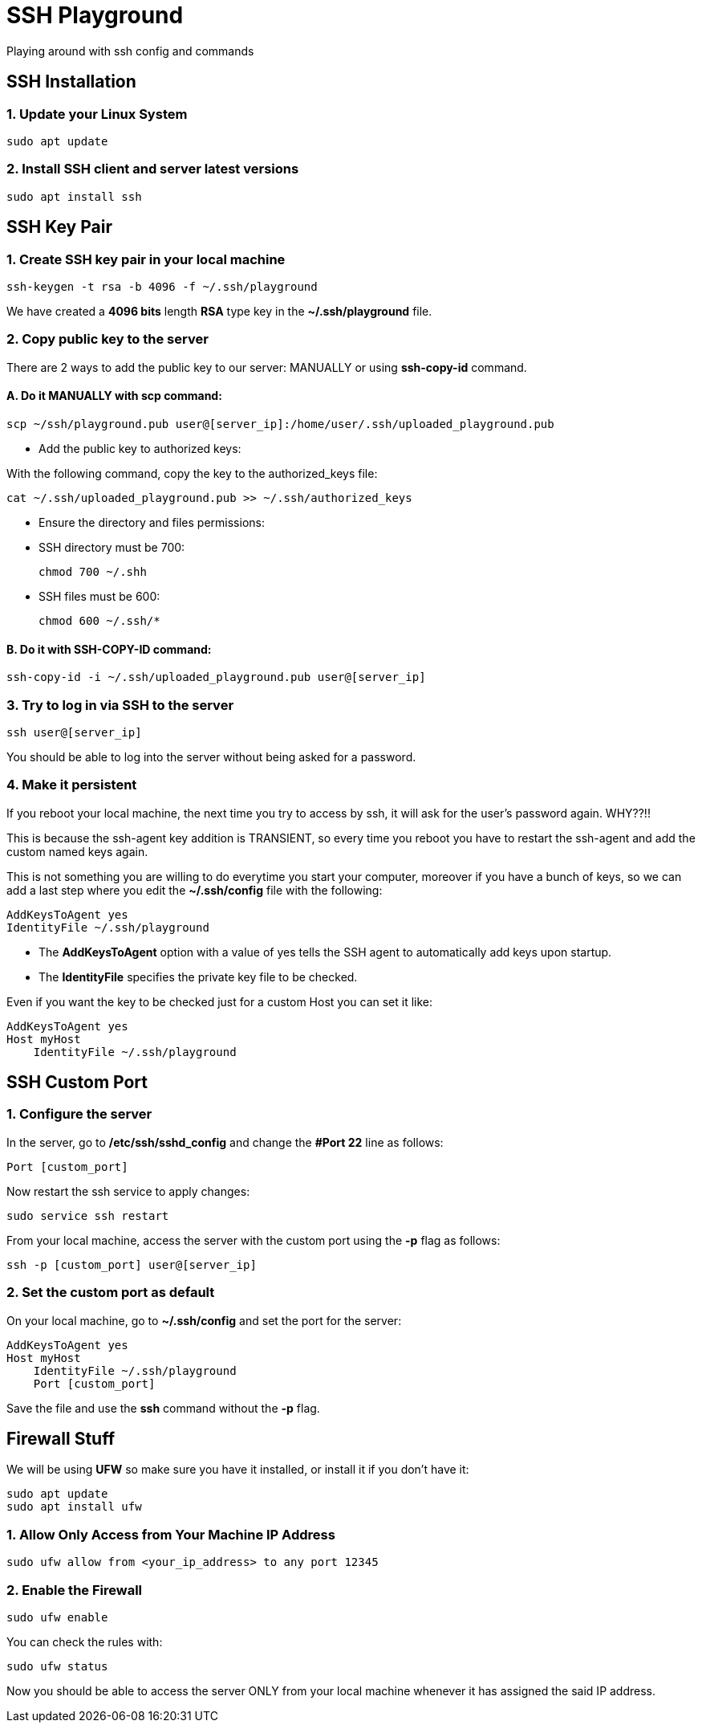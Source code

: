 = SSH Playground

Playing around with ssh config and commands

== SSH Installation
=== 1. Update your Linux System
[source,sh]
sudo apt update

=== 2. Install SSH client and server latest versions
[source,sh]
sudo apt install ssh

== SSH Key Pair
=== 1. Create SSH key pair in your local machine
[source,sh]
ssh-keygen -t rsa -b 4096 -f ~/.ssh/playground

We have created a *4096 bits* length *RSA* type key in the *~/.ssh/playground* file.

=== 2. Copy public key to the server
There are 2 ways to add the public key to our server: MANUALLY or using *ssh-copy-id* command.

==== A. Do it MANUALLY with *scp* command:
[source,sh]
scp ~/ssh/playground.pub user@[server_ip]:/home/user/.ssh/uploaded_playground.pub

* Add the public key to authorized keys:

With the following command, copy the key to the authorized_keys file:
[source,sh]
cat ~/.ssh/uploaded_playground.pub >> ~/.ssh/authorized_keys

* Ensure the directory and files permissions:
* SSH directory must be 700:
[source,sh]
chmod 700 ~/.shh

* SSH files must be 600:
[source,sh]
chmod 600 ~/.ssh/*

==== B. Do it with SSH-COPY-ID command:
[source,sh]
ssh-copy-id -i ~/.ssh/uploaded_playground.pub user@[server_ip]

=== 3. Try to log in via SSH to the server
[source,sh]
ssh user@[server_ip]

You should be able to log into the server without being asked for a password.

=== 4. Make it persistent
If you reboot your local machine, the next time you try to access by ssh, it will ask for the user's password again. WHY??!!

This is because the ssh-agent key addition is TRANSIENT, so every time you reboot you have to restart the ssh-agent and add the custom named keys again.

This is not something you are willing to do everytime you start your computer, moreover if you have a bunch of keys, so we can add a last step where you edit the *~/.ssh/config* file with the following:
[source,sh]
AddKeysToAgent yes
IdentityFile ~/.ssh/playground

* The *AddKeysToAgent* option with a value of yes tells the SSH agent to automatically add keys upon startup.
* The *IdentityFile* specifies the private key file to be checked.

Even if you want the key to be checked just for a custom Host you can set it like:
[source,sh]
AddKeysToAgent yes
Host myHost
    IdentityFile ~/.ssh/playground


== SSH Custom Port

=== 1. Configure the server
In the server, go to */etc/ssh/sshd_config* and change the *#Port 22* line as follows:
[source,sh]
Port [custom_port]

Now restart the ssh service to apply changes:
[source,sh]
sudo service ssh restart

From your local machine, access the server with the custom port using the *-p* flag as follows:
[source,sh]
ssh -p [custom_port] user@[server_ip]

=== 2. Set the custom port as default
On your local machine, go to *~/.ssh/config* and set the port for the server:
[source,sh]
AddKeysToAgent yes
Host myHost
    IdentityFile ~/.ssh/playground
    Port [custom_port]

Save the file and use the *ssh* command without the *-p* flag.

== Firewall Stuff
We will be using *UFW* so make sure you have it installed, or install it if you don't have it:
[source,sh]
sudo apt update
sudo apt install ufw

=== 1. Allow Only Access from Your Machine IP Address
[source,sh]
sudo ufw allow from <your_ip_address> to any port 12345

=== 2. Enable the Firewall
[source,sh]
sudo ufw enable

You can check the rules with:
[source,sh]
sudo ufw status

Now you should be able to access the server ONLY from your local machine whenever it has assigned the said IP address.

